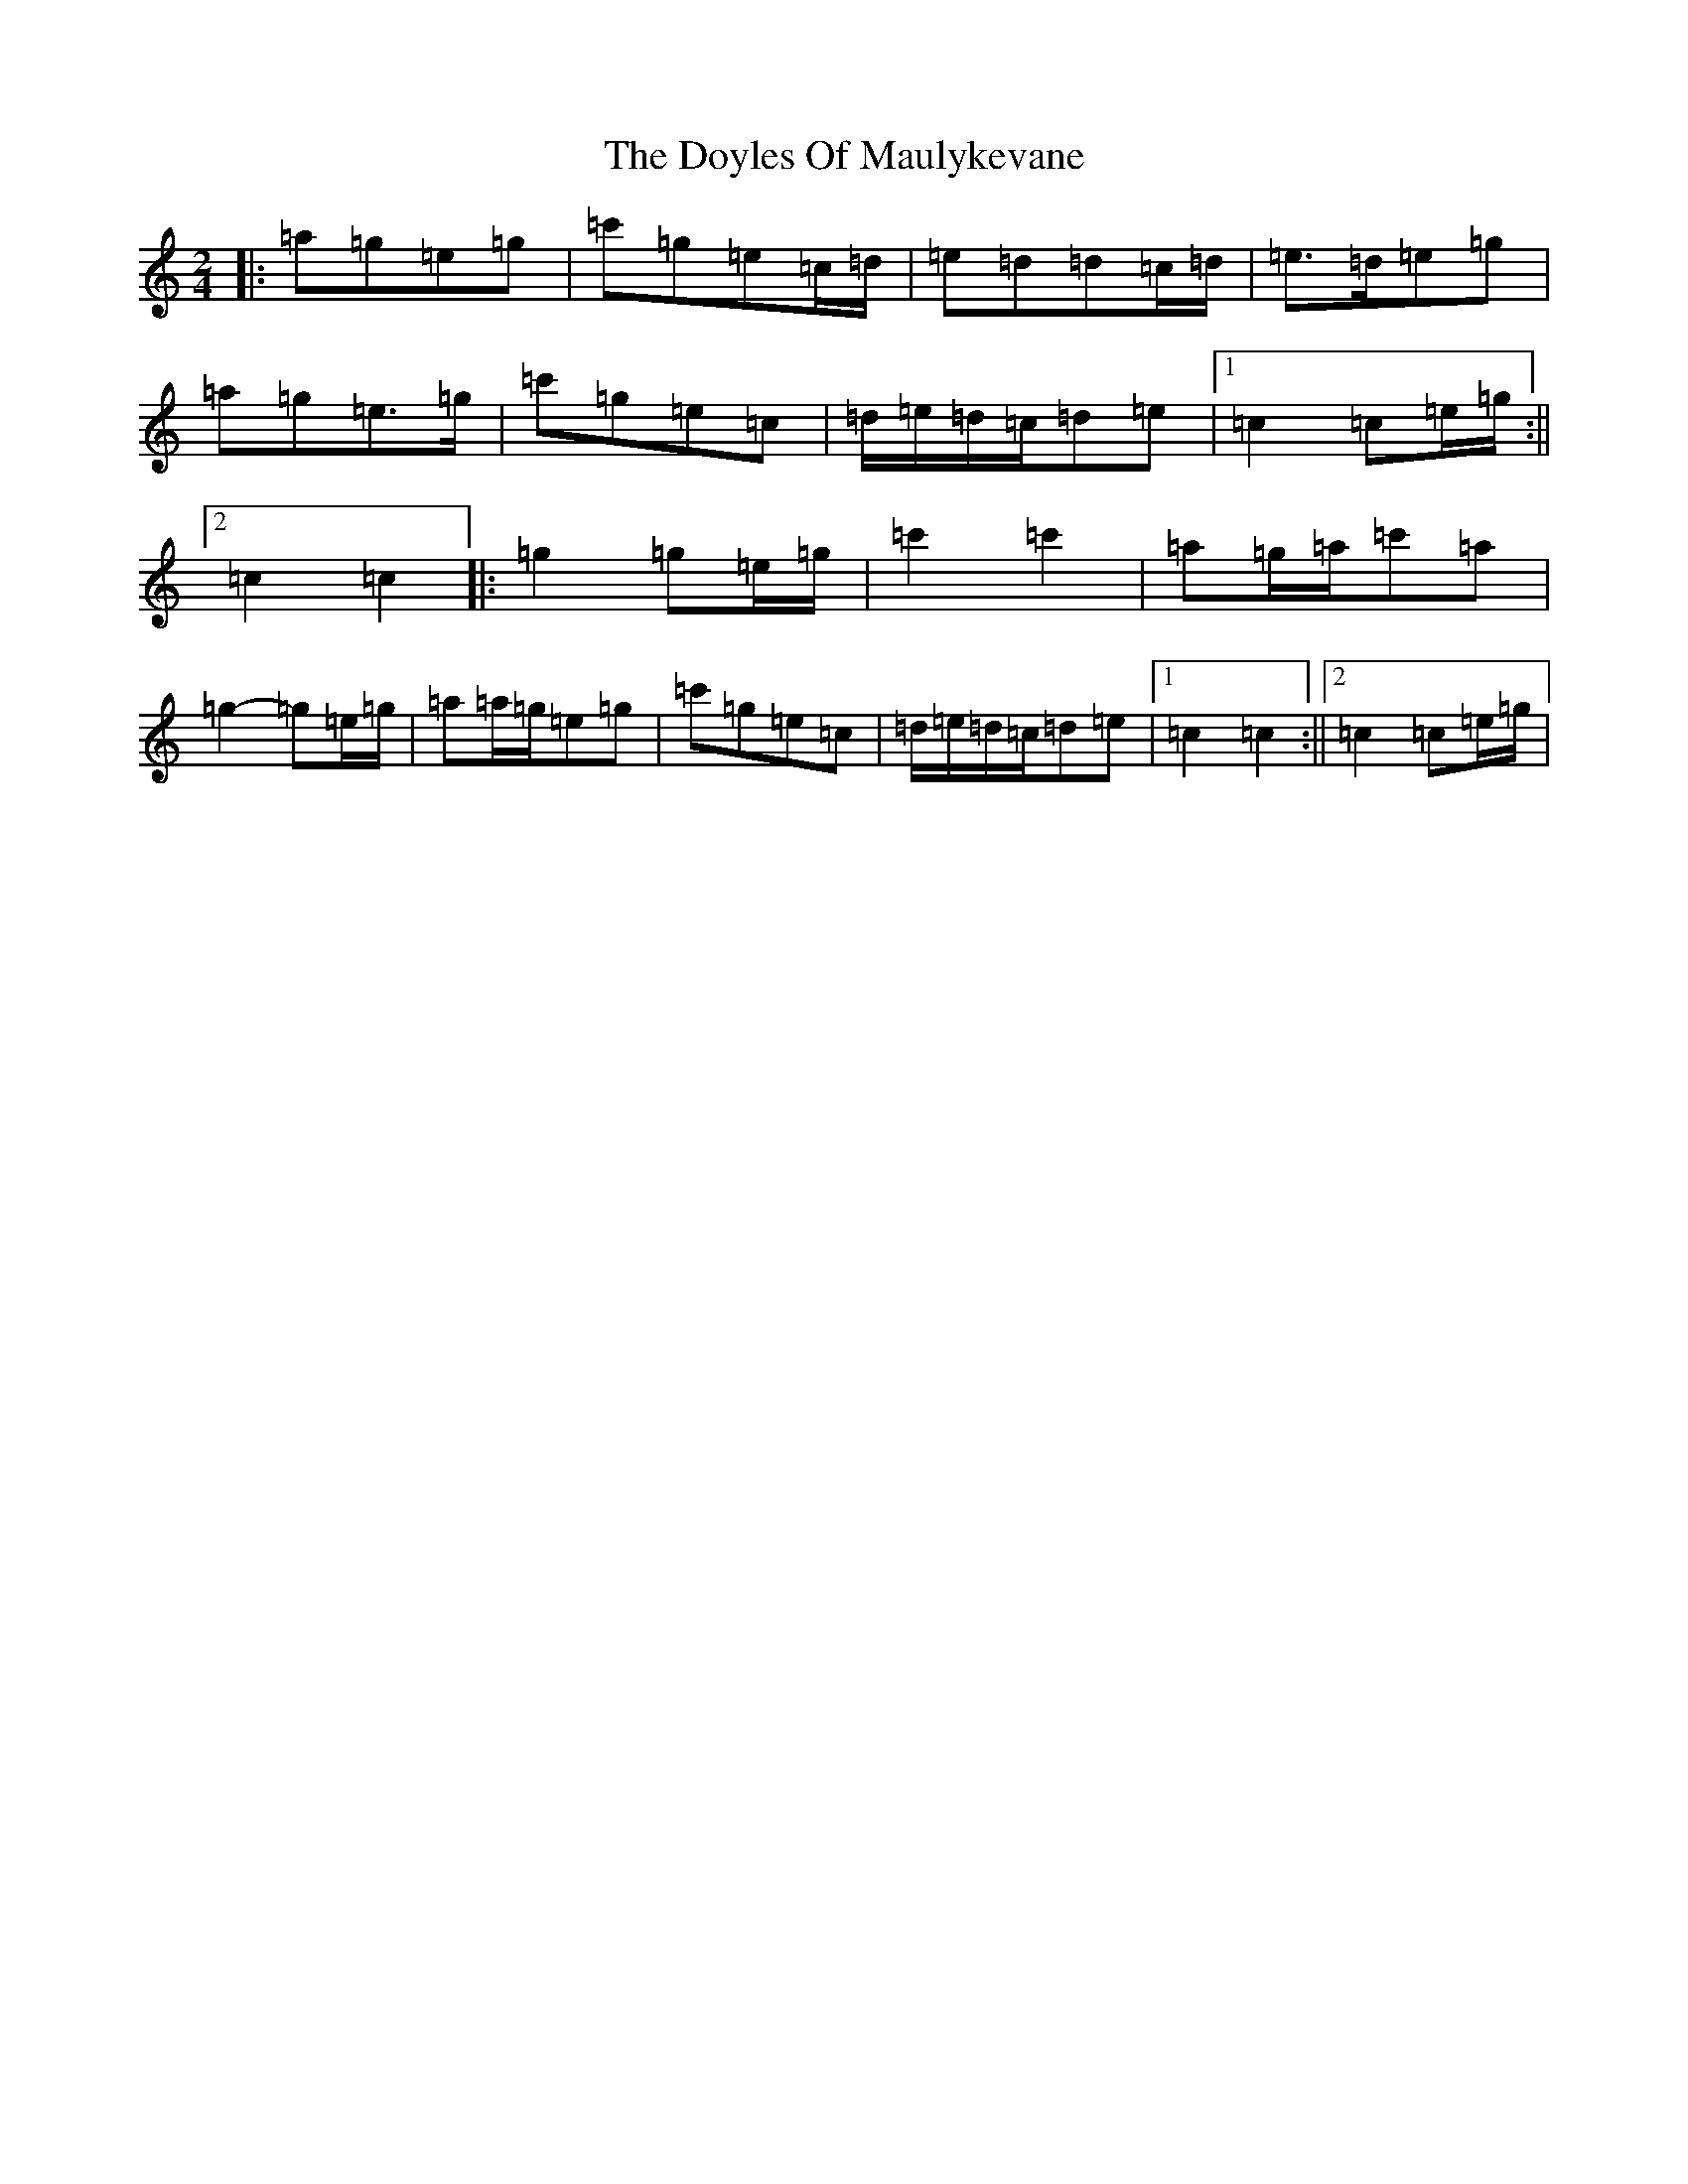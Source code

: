 X: 5563
T: Doyles Of Maulykevane, The
S: https://thesession.org/tunes/13771#setting24629
R: polka
M:2/4
L:1/8
K: C Major
|:=a=g=e=g|=c'=g=e=c/2=d/2|=e=d=d=c/2=d/2|=e>=d=e=g|=a=g=e>=g|=c'=g=e=c|=d/2=e/2=d/2=c/2=d=e|1=c2=c=e/2=g/2:||2=c2=c2|:=g2=g=e/2=g/2|=c'2=c'2|=a=g/2=a/2=c'=a|=g2-=g=e/2=g/2|=a=a/2=g/2=e=g|=c'=g=e=c|=d/2=e/2=d/2=c/2=d=e|1=c2=c2:||2=c2=c=e/2=g/2|